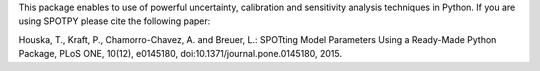 This package enables to use of powerful uncertainty, calibration and sensitivity analysis techniques in Python.
If you are using SPOTPY please cite the following paper:

Houska, T., Kraft, P., Chamorro-Chavez, A. and Breuer, L.: SPOTting Model Parameters Using a Ready-Made Python Package, PLoS ONE, 10(12), e0145180, doi:10.1371/journal.pone.0145180, 2015.



